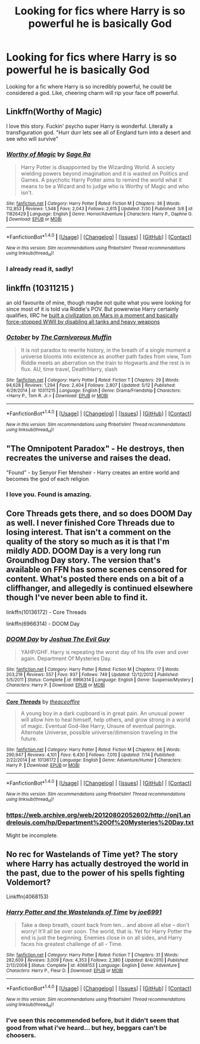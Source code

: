 #+TITLE: Looking for fics where Harry is so powerful he is basically God

* Looking for fics where Harry is so powerful he is basically God
:PROPERTIES:
:Author: laserthrasher1
:Score: 3
:DateUnix: 1471886592.0
:DateShort: 2016-Aug-22
:FlairText: Request
:END:
Looking for a fic where Harry is so incredibly powerful, he could be considered a god. Like, cheering charm will rip your face off powerful.


** Linkffn(Worthy of Magic)

I love this story. Fuckin' psycho super Harry is wonderful. Literally a transfiguration god. "Hurr durr lets see all of England turn into a desert and see who will survive"
:PROPERTIES:
:Author: DevoidOfVoid
:Score: 8
:DateUnix: 1471887298.0
:DateShort: 2016-Aug-22
:END:

*** [[http://www.fanfiction.net/s/11826429/1/][*/Worthy of Magic/*]] by [[https://www.fanfiction.net/u/1516835/Sage-Ra][/Sage Ra/]]

#+begin_quote
  Harry Potter is disappointed by the Wizarding World. A society wielding powers beyond imagination and it is wasted on Politics and Games. A psychotic Harry Potter aims to remind the world what it means to be a Wizard and to judge who is Worthy of Magic and who isn't.
#+end_quote

^{/Site/: [[http://www.fanfiction.net/][fanfiction.net]] *|* /Category/: Harry Potter *|* /Rated/: Fiction M *|* /Chapters/: 36 *|* /Words/: 112,853 *|* /Reviews/: 1,548 *|* /Favs/: 2,043 *|* /Follows/: 2,615 *|* /Updated/: 7/30 *|* /Published/: 3/6 *|* /id/: 11826429 *|* /Language/: English *|* /Genre/: Horror/Adventure *|* /Characters/: Harry P., Daphne G. *|* /Download/: [[http://www.ff2ebook.com/old/ffn-bot/index.php?id=11826429&source=ff&filetype=epub][EPUB]] or [[http://www.ff2ebook.com/old/ffn-bot/index.php?id=11826429&source=ff&filetype=mobi][MOBI]]}

--------------

*FanfictionBot*^{1.4.0} *|* [[[https://github.com/tusing/reddit-ffn-bot/wiki/Usage][Usage]]] | [[[https://github.com/tusing/reddit-ffn-bot/wiki/Changelog][Changelog]]] | [[[https://github.com/tusing/reddit-ffn-bot/issues/][Issues]]] | [[[https://github.com/tusing/reddit-ffn-bot/][GitHub]]] | [[[https://www.reddit.com/message/compose?to=tusing][Contact]]]

^{/New in this version: Slim recommendations using/ ffnbot!slim! /Thread recommendations using/ linksub(thread_id)!}
:PROPERTIES:
:Author: FanfictionBot
:Score: 1
:DateUnix: 1471887322.0
:DateShort: 2016-Aug-22
:END:


*** I already read it, sadly!
:PROPERTIES:
:Author: laserthrasher1
:Score: 1
:DateUnix: 1471887360.0
:DateShort: 2016-Aug-22
:END:


** linkffn (10311215 )

an old favourite of mine, though maybe not quite what you were looking for since most of it is told via Riddle's POV. But powerwise Harry certainly qualifies, IIRC he [[/spoiler][built a civilization on Mars in a moment and basically force-stopped WWII by disabling all tanks and heavy weapons]]
:PROPERTIES:
:Author: SeparatedIdentity
:Score: 3
:DateUnix: 1471897937.0
:DateShort: 2016-Aug-23
:END:

*** [[http://www.fanfiction.net/s/10311215/1/][*/October/*]] by [[https://www.fanfiction.net/u/1318815/The-Carnivorous-Muffin][/The Carnivorous Muffin/]]

#+begin_quote
  It is not paradox to rewrite history, in the breath of a single moment a universe blooms into existence as another path fades from view, Tom Riddle meets an aberration on the train to Hogwarts and the rest is in flux. AU, time travel, Death!Harry, slash
#+end_quote

^{/Site/: [[http://www.fanfiction.net/][fanfiction.net]] *|* /Category/: Harry Potter *|* /Rated/: Fiction T *|* /Chapters/: 29 *|* /Words/: 94,628 *|* /Reviews/: 1,294 *|* /Favs/: 2,404 *|* /Follows/: 2,807 *|* /Updated/: 5/12 *|* /Published/: 4/29/2014 *|* /id/: 10311215 *|* /Language/: English *|* /Genre/: Drama/Friendship *|* /Characters/: <Harry P., Tom R. Jr.> *|* /Download/: [[http://www.ff2ebook.com/old/ffn-bot/index.php?id=10311215&source=ff&filetype=epub][EPUB]] or [[http://www.ff2ebook.com/old/ffn-bot/index.php?id=10311215&source=ff&filetype=mobi][MOBI]]}

--------------

*FanfictionBot*^{1.4.0} *|* [[[https://github.com/tusing/reddit-ffn-bot/wiki/Usage][Usage]]] | [[[https://github.com/tusing/reddit-ffn-bot/wiki/Changelog][Changelog]]] | [[[https://github.com/tusing/reddit-ffn-bot/issues/][Issues]]] | [[[https://github.com/tusing/reddit-ffn-bot/][GitHub]]] | [[[https://www.reddit.com/message/compose?to=tusing][Contact]]]

^{/New in this version: Slim recommendations using/ ffnbot!slim! /Thread recommendations using/ linksub(thread_id)!}
:PROPERTIES:
:Author: FanfictionBot
:Score: 1
:DateUnix: 1471897963.0
:DateShort: 2016-Aug-23
:END:


** "The Omnipotent Paradox" - He destroys, then recreates the universe and raises the dead.

"Found" - by Senyor Fier Mensheir - Harry creates an entire world and becomes the god of each religion
:PROPERTIES:
:Score: 2
:DateUnix: 1471934617.0
:DateShort: 2016-Aug-23
:END:

*** I love you. Found is amazing.
:PROPERTIES:
:Author: laserthrasher1
:Score: 1
:DateUnix: 1471956200.0
:DateShort: 2016-Aug-23
:END:


** Core Threads gets there, and so does DOOM Day as well. I never finished Core Threads due to losing interest. That isn't a comment on the quality of the story so much as it is that I'm mildly ADD. DOOM Day is a very long run Groundhog Day story. The version that's available on FFN has some scenes censored for content. What's posted there ends on a bit of a cliffhanger, and allegedly is continued elsewhere though I've never been able to find it.

linkffn(10136172) - Core Threads

linkffn(6966314) - DOOM Day
:PROPERTIES:
:Score: 1
:DateUnix: 1471916280.0
:DateShort: 2016-Aug-23
:END:

*** [[http://www.fanfiction.net/s/6966314/1/][*/DOOM Day/*]] by [[https://www.fanfiction.net/u/83821/Joshua-The-Evil-Guy][/Joshua The Evil Guy/]]

#+begin_quote
  YAHP/GHF. Harry is repeating the worst day of his life over and over again. Department Of Mysteries Day.
#+end_quote

^{/Site/: [[http://www.fanfiction.net/][fanfiction.net]] *|* /Category/: Harry Potter *|* /Rated/: Fiction M *|* /Chapters/: 17 *|* /Words/: 203,219 *|* /Reviews/: 557 *|* /Favs/: 937 *|* /Follows/: 749 *|* /Updated/: 12/12/2012 *|* /Published/: 5/5/2011 *|* /Status/: Complete *|* /id/: 6966314 *|* /Language/: English *|* /Genre/: Suspense/Mystery *|* /Characters/: Harry P. *|* /Download/: [[http://www.ff2ebook.com/old/ffn-bot/index.php?id=6966314&source=ff&filetype=epub][EPUB]] or [[http://www.ff2ebook.com/old/ffn-bot/index.php?id=6966314&source=ff&filetype=mobi][MOBI]]}

--------------

[[http://www.fanfiction.net/s/10136172/1/][*/Core Threads/*]] by [[https://www.fanfiction.net/u/4665282/theaceoffire][/theaceoffire/]]

#+begin_quote
  A young boy in a dark cupboard is in great pain. An unusual power will allow him to heal himself, help others, and grow strong in a world of magic. Eventual God-like Harry, Unsure of eventual pairings. Alternate Universe, possible universe/dimension traveling in the future.
#+end_quote

^{/Site/: [[http://www.fanfiction.net/][fanfiction.net]] *|* /Category/: Harry Potter *|* /Rated/: Fiction M *|* /Chapters/: 66 *|* /Words/: 290,947 *|* /Reviews/: 4,101 *|* /Favs/: 6,430 *|* /Follows/: 7,010 *|* /Updated/: 7/14 *|* /Published/: 2/22/2014 *|* /id/: 10136172 *|* /Language/: English *|* /Genre/: Adventure/Humor *|* /Characters/: Harry P. *|* /Download/: [[http://www.ff2ebook.com/old/ffn-bot/index.php?id=10136172&source=ff&filetype=epub][EPUB]] or [[http://www.ff2ebook.com/old/ffn-bot/index.php?id=10136172&source=ff&filetype=mobi][MOBI]]}

--------------

*FanfictionBot*^{1.4.0} *|* [[[https://github.com/tusing/reddit-ffn-bot/wiki/Usage][Usage]]] | [[[https://github.com/tusing/reddit-ffn-bot/wiki/Changelog][Changelog]]] | [[[https://github.com/tusing/reddit-ffn-bot/issues/][Issues]]] | [[[https://github.com/tusing/reddit-ffn-bot/][GitHub]]] | [[[https://www.reddit.com/message/compose?to=tusing][Contact]]]

^{/New in this version: Slim recommendations using/ ffnbot!slim! /Thread recommendations using/ linksub(thread_id)!}
:PROPERTIES:
:Author: FanfictionBot
:Score: 2
:DateUnix: 1471916315.0
:DateShort: 2016-Aug-23
:END:


*** [[https://web.archive.org/web/20120802052602/http://onj1.andrelouis.com/hp/Department%20Of%20Mysteries%20Day.txt]]

Might be incomplete.
:PROPERTIES:
:Author: Freshenstein
:Score: 2
:DateUnix: 1471959199.0
:DateShort: 2016-Aug-23
:END:


** No rec for Wastelands of Time yet? The story where Harry has actually destroyed the world in the past, due to the power of his spells fighting Voldemort?

Linkffn(4068153)
:PROPERTIES:
:Author: buffyficaddict
:Score: 1
:DateUnix: 1471969709.0
:DateShort: 2016-Aug-23
:END:

*** [[http://www.fanfiction.net/s/4068153/1/][*/Harry Potter and the Wastelands of Time/*]] by [[https://www.fanfiction.net/u/557425/joe6991][/joe6991/]]

#+begin_quote
  Take a deep breath, count back from ten... and above all else -- don't worry! It'll all be over soon. The world, that is. Yet for Harry Potter the end is just the beginning. Enemies close in on all sides, and Harry faces his greatest challenge of all - Time.
#+end_quote

^{/Site/: [[http://www.fanfiction.net/][fanfiction.net]] *|* /Category/: Harry Potter *|* /Rated/: Fiction T *|* /Chapters/: 31 *|* /Words/: 282,609 *|* /Reviews/: 3,009 *|* /Favs/: 4,353 *|* /Follows/: 2,380 *|* /Updated/: 8/4/2010 *|* /Published/: 2/12/2008 *|* /Status/: Complete *|* /id/: 4068153 *|* /Language/: English *|* /Genre/: Adventure *|* /Characters/: Harry P., Fleur D. *|* /Download/: [[http://www.ff2ebook.com/old/ffn-bot/index.php?id=4068153&source=ff&filetype=epub][EPUB]] or [[http://www.ff2ebook.com/old/ffn-bot/index.php?id=4068153&source=ff&filetype=mobi][MOBI]]}

--------------

*FanfictionBot*^{1.4.0} *|* [[[https://github.com/tusing/reddit-ffn-bot/wiki/Usage][Usage]]] | [[[https://github.com/tusing/reddit-ffn-bot/wiki/Changelog][Changelog]]] | [[[https://github.com/tusing/reddit-ffn-bot/issues/][Issues]]] | [[[https://github.com/tusing/reddit-ffn-bot/][GitHub]]] | [[[https://www.reddit.com/message/compose?to=tusing][Contact]]]

^{/New in this version: Slim recommendations using/ ffnbot!slim! /Thread recommendations using/ linksub(thread_id)!}
:PROPERTIES:
:Author: FanfictionBot
:Score: 1
:DateUnix: 1471969715.0
:DateShort: 2016-Aug-23
:END:


*** I've seen this recommended before, but it didn't seem that good from what i've heard... but hey, beggars can't be choosers.
:PROPERTIES:
:Author: laserthrasher1
:Score: 1
:DateUnix: 1471970167.0
:DateShort: 2016-Aug-23
:END:
